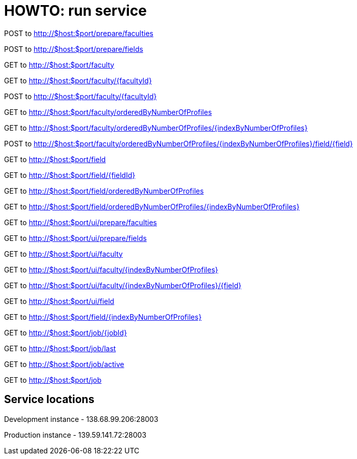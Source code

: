= HOWTO: run service

POST to http://$host:$port/prepare/faculties

POST to http://$host:$port/prepare/fields


GET to http://$host:$port/faculty

GET to http://$host:$port/faculty/{facultyId}

POST to http://$host:$port/faculty/{facultyId}

GET to http://$host:$port/faculty/orderedByNumberOfProfiles

GET to http://$host:$port/faculty/orderedByNumberOfProfiles/{indexByNumberOfProfiles}

POST to http://$host:$port/faculty/orderedByNumberOfProfiles/{indexByNumberOfProfiles}/field/{field}


GET to http://$host:$port/field

GET to http://$host:$port/field/{fieldId}

GET to http://$host:$port/field/orderedByNumberOfProfiles

GET to http://$host:$port/field/orderedByNumberOfProfiles/{indexByNumberOfProfiles}


GET to http://$host:$port/ui/prepare/faculties

GET to http://$host:$port/ui/prepare/fields

GET to http://$host:$port/ui/faculty

GET to http://$host:$port/ui/faculty/{indexByNumberOfProfiles}

GET to http://$host:$port/ui/faculty/{indexByNumberOfProfiles}/{field}

GET to http://$host:$port/ui/field

GET to http://$host:$port/field/{indexByNumberOfProfiles}


GET to http://$host:$port/job/{jobId}

GET to http://$host:$port/job/last

GET to http://$host:$port/job/active

GET to http://$host:$port/job

== Service locations

Development instance - 138.68.99.206:28003

Production instance - 139.59.141.72:28003
